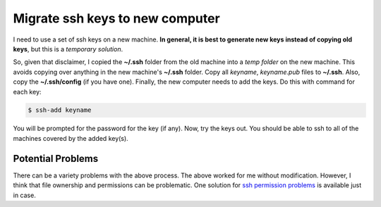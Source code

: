 Migrate ssh keys to new computer
================================

I need to use a set of ssh keys on a new machine. **In general, it is best to
generate new keys instead of copying old keys**, but this is a *temporary
solution*.

So, given that disclaimer, I copied the **~/.ssh** folder from the old machine
into a *temp folder* on the new machine.  This avoids copying over anything in
the new machine's **~/.ssh** folder.  Copy all *keyname*, *keyname.pub* files
to **~/.ssh**.  Also, copy the **~/.ssh/config** (if you have one).  Finally,
the new computer needs to add the keys. Do this with command for each key:

.. code-block:: bash

    $ ssh-add keyname

You will be prompted for the password for the key (if any).  Now, try the keys
out.  You should be able to ssh to all of the machines covered by the added
key(s).

Potential Problems
------------------

There can be a variety problems with the above process.  The above worked for
me without modification.  However, I think that file ownership and permissions
can be problematic.  One solution for `ssh permission problems`_ is available
just in case.

.. _ssh permission problems: http://askubuntu.com/questions/134975/copy-ssh-private-keys-to-another-computer


.. author:: default
.. categories:: none
.. tags:: ssh, ssh keys
.. comments::
